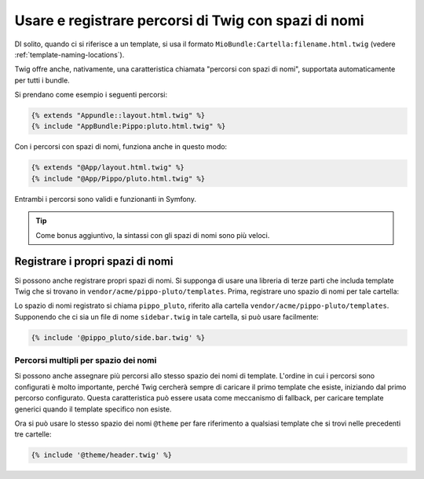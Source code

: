 .. index::
   single: Template; Percorsi di Twig con spazi di nomi

Usare e registrare percorsi di Twig con spazi di nomi
=====================================================

DI solito, quando ci si riferisce a un template, si usa il formato ``MioBundle:Cartella:filename.html.twig``
(vedere :ref:`template-naming-locations`).

Twig offre anche, nativamente, una caratteristica chiamata "percorsi con spazi di nomi", supportata
automaticamente per tutti i bundle.

Si prendano come esempio i seguenti percorsi:

.. code-block:: jinja

    {% extends "Appundle::layout.html.twig" %}
    {% include "AppBundle:Pippo:pluto.html.twig" %}

Con i percorsi con spazi di nomi, funziona anche in questo modo:

.. code-block:: jinja

    {% extends "@App/layout.html.twig" %}
    {% include "@App/Pippo/pluto.html.twig" %}

Entrambi i percorsi sono validi e funzionanti in Symfony.

.. tip::

    Come bonus aggiuntivo, la sintassi con gli spazi di nomi sono più veloci.

Registrare i propri spazi di nomi
---------------------------------

Si possono anche registrare propri spazi di nomi. Si supponga di usare
una libreria di terze parti che includa template Twig che si trovano in
``vendor/acme/pippo-pluto/templates``. Prima, registrare uno spazio di nomi per tale
cartella:

.. configuration-block::

    .. code-block:: yaml

        # app/config/config.yml
        twig:
            # ...
            paths:
                "%kernel.root_dir%/../vendor/acme/pippo-pluto/templates": pippo_pluto

    .. code-block:: xml

        <!-- app/config/config.xml -->
        <?xml version="1.0" ?>
        <container xmlns="http://symfony.com/schema/dic/services"
                   xmlns:xsi="http://www.w3.org/2001/XMLSchema-instance"
                   xmlns:twig="http://symfony.com/schema/dic/twig"
        >

            <twig:config debug="%kernel.debug%" strict-variables="%kernel.debug%">
                <twig:path namespace="pippo_pluto">%kernel.root_dir%/../vendor/acme/pippo-pluto/templates</twig:path>
            </twig:config>
        </container>

    .. code-block:: php

        // app/config/config.php
        $container->loadFromExtension('twig', array(
            'paths' => array(
                '%kernel.root_dir%/../vendor/acme/pippo-pluto/templates' => 'pippo_pluto',
            );
        ));

Lo spazio di nomi registrato si chiama ``pippo_pluto``, riferito alla cartella
``vendor/acme/pippo-pluto/templates``. Supponendo che ci sia un file
di nome ``sidebar.twig`` in tale cartella, si può usare facilmente:

.. code-block:: jinja

    {% include '@pippo_pluto/side.bar.twig' %}

Percorsi multipli per spazio dei nomi
~~~~~~~~~~~~~~~~~~~~~~~~~~~~~~~~~~~~~

Si possono anche assegnare più percorsi allo stesso spazio dei nomi di template. L'ordine in
cui i percorsi sono configurati è molto importante, perché Twig cercherà sempre di caricare
il primo template che esiste, iniziando dal primo percorso configurato. Questa
caratteristica può essere usata come meccanismo di fallback, per caricare template generici quando
il template specifico non esiste.

.. configuration-block::

    .. code-block:: yaml

        # app/config/config.yml
        twig:
            # ...
            paths:
                "%kernel.root_dir%/../vendor/acme/themes/theme1": theme
                "%kernel.root_dir%/../vendor/acme/themes/theme2": theme
                "%kernel.root_dir%/../vendor/acme/themes/common": theme

    .. code-block:: xml

        <!-- app/config/config.xml -->
        <?xml version="1.0" ?>
        <container xmlns="http://symfony.com/schema/dic/services"
                   xmlns:twig="http://symfony.com/schema/dic/twig"
        >

            <twig:config debug="%kernel.debug%" strict-variables="%kernel.debug%">
                <twig:path namespace="theme">%kernel.root_dir%/../vendor/acme/themes/theme1</twig:path>
                <twig:path namespace="theme">%kernel.root_dir%/../vendor/acme/themes/theme2</twig:path>
                <twig:path namespace="theme">%kernel.root_dir%/../vendor/acme/themes/common</twig:path>
            </twig:config>
        </container>

    .. code-block:: php

        // app/config/config.php
        $container->loadFromExtension('twig', array(
            'paths' => array(
                '%kernel.root_dir%/../vendor/acme/themes/theme1' => 'theme',
                '%kernel.root_dir%/../vendor/acme/themes/theme2' => 'theme',
                '%kernel.root_dir%/../vendor/acme/themes/common' => 'theme',
            ),
        ));

Ora si può usare lo stesso spazio dei nomi ``@theme`` per fare riferimento a qualsiasi template che si trovi
nelle precedenti tre cartelle:

.. code-block:: jinja

    {% include '@theme/header.twig' %}
